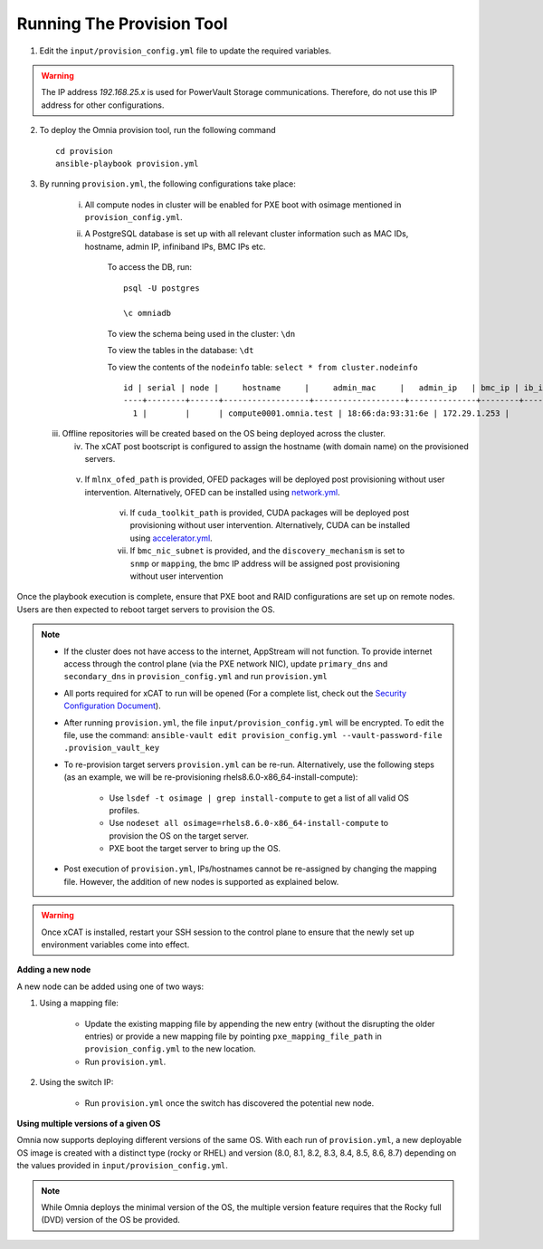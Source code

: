 Running The Provision Tool
--------------------------

1. Edit the ``input/provision_config.yml`` file to update the required variables.

.. warning:: The IP address *192.168.25.x* is used for PowerVault Storage communications. Therefore, do not use this IP address for other configurations.

2. To deploy the Omnia provision tool, run the following command ::

    cd provision
    ansible-playbook provision.yml

3. By running ``provision.yml``, the following configurations take place:

    i. All compute nodes in cluster will be enabled for PXE boot with osimage mentioned in ``provision_config.yml``.

    ii. A PostgreSQL database is set up with all relevant cluster information such as MAC IDs, hostname, admin IP, infiniband IPs, BMC IPs etc.

            To access the DB, run: ::

                        psql -U postgres

                        \c omniadb


            To view the schema being used in the cluster: ``\dn``

            To view the tables in the database: ``\dt``

            To view the contents of the ``nodeinfo`` table: ``select * from cluster.nodeinfo`` ::


				id | serial | node |     hostname     |     admin_mac     |   admin_ip   | bmc_ip | ib_ip | status | bmc_mode
				----+--------+------+------------------+-------------------+--------------+--------+-------+--------+----------
				  1 |        |      | compute0001.omnia.test | 18:66:da:93:31:6e | 172.29.1.253 |        |       |        |
				


   iii. Offline repositories will be created based on the OS being deployed across the cluster.

	iv. The xCAT post bootscript is configured to assign the hostname (with domain name) on the provisioned servers.
	
    v. If ``mlnx_ofed_path`` is provided, OFED packages will be deployed post provisioning without user intervention. Alternatively, OFED can be installed using `network.yml <../../Roles/Network/index.html>`_.

	vi. If ``cuda_toolkit_path`` is provided, CUDA packages will be deployed post provisioning without user intervention. Alternatively, CUDA can be installed using `accelerator.yml <../../Roles/Accelerator/index.html>`_.
	
	vii. If ``bmc_nic_subnet`` is provided, and the ``discovery_mechanism`` is set to ``snmp`` or ``mapping``, the bmc IP address will be assigned post provisioning without user intervention 
	
Once the playbook execution is complete, ensure that PXE boot and RAID configurations are set up on remote nodes. Users are then expected to reboot target servers to provision the OS.

.. note::

    * If the cluster does not have access to the internet, AppStream will not function.  To provide internet access through the control plane (via the PXE network NIC), update ``primary_dns`` and ``secondary_dns`` in ``provision_config.yml`` and run ``provision.yml``

    * All ports required for xCAT to run will be opened (For a complete list, check out the `Security Configuration Document <../../SecurityConfigGuide/PortsUsed/xCAT.html>`_).

    * After running ``provision.yml``, the file ``input/provision_config.yml`` will be encrypted. To edit the file, use the command: ``ansible-vault edit provision_config.yml --vault-password-file .provision_vault_key``

    * To re-provision target servers ``provision.yml`` can be re-run. Alternatively, use the following steps (as an example, we will be re-provisioning rhels8.6.0-x86_64-install-compute):

         * Use ``lsdef -t osimage | grep install-compute`` to get a list of all valid OS profiles.

         * Use ``nodeset all osimage=rhels8.6.0-x86_64-install-compute`` to provision the OS on the target server.

         * PXE boot the target server to bring up the OS.

    * Post execution of ``provision.yml``, IPs/hostnames cannot be re-assigned by changing the mapping file. However, the addition of new nodes is supported as explained below.

.. warning:: Once xCAT is installed, restart your SSH session to the control plane to ensure that the newly set up environment variables come into effect.

**Adding a new node**

A new node can be added using one of two ways:

1. Using a mapping file:

    * Update the existing mapping file by appending the new entry (without the disrupting the older entries) or provide a new mapping file by pointing ``pxe_mapping_file_path`` in ``provision_config.yml`` to the new location.

    * Run ``provision.yml``.

2. Using the switch IP:

    * Run ``provision.yml`` once the switch has discovered the potential new node.

**Using multiple versions of a given OS**

Omnia now supports deploying different versions of the same OS. With each run of ``provision.yml``, a new deployable OS image is created with a distinct type (rocky or RHEL) and version (8.0, 8.1, 8.2, 8.3, 8.4, 8.5, 8.6, 8.7) depending on the values provided in ``input/provision_config.yml``.



.. note:: While Omnia deploys the minimal version of the OS, the multiple version feature requires that the Rocky full (DVD) version of the OS be provided.


